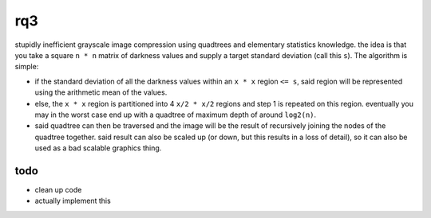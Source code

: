 rq3
===

stupidly inefficient grayscale image compression using quadtrees and elementary
statistics knowledge. the idea is that you take a square ``n * n`` matrix of
darkness values and supply a target standard deviation (call this ``s``). The
algorithm is simple:

.. image:: media/quadtree.png

- if the standard deviation of all the darkness values within an ``x * x``
  region ``<= s``, said region will be represented using the arithmetic mean
  of the values.

- else, the ``x * x`` region is partitioned into 4 ``x/2 * x/2`` regions and
  step 1 is repeated on this region. eventually you may in the worst case end
  up with a quadtree of maximum depth of around ``log2(n)``.

- said quadtree can then be traversed and the image will be the result of
  recursively joining the nodes of the quadtree together. said result can also
  be scaled up (or down, but this results in a loss of detail), so it can also
  be used as a bad scalable graphics thing.

todo
----

- clean up code
- actually implement this
